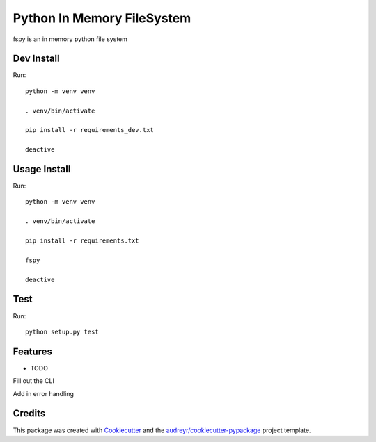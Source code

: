 ===========================
Python In Memory FileSystem
===========================






fspy is an in memory python file system




Dev Install
--------

Run::

	python -m venv venv

	. venv/bin/activate

	pip install -r requirements_dev.txt

	deactive

Usage Install
--------

Run::

	python -m venv venv

	. venv/bin/activate

	pip install -r requirements.txt

	fspy

	deactive


Test
--------

Run::

	python setup.py test


Features
--------

* TODO

Fill out the CLI

Add in error handling

Credits
-------

This package was created with Cookiecutter_ and the `audreyr/cookiecutter-pypackage`_ project template.

.. _Cookiecutter: https://github.com/audreyr/cookiecutter
.. _`audreyr/cookiecutter-pypackage`: https://github.com/audreyr/cookiecutter-pypackage

